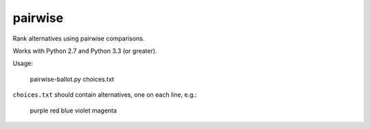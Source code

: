 ==========
 pairwise 
==========

Rank alternatives using pairwise comparisons.

Works with Python 2.7 and Python 3.3 (or greater).

Usage:

   pairwise-ballot.py choices.txt

``choices.txt`` should contain alternatives, one on each line, e.g.:

    purple
    red
    blue
    violet
    magenta
